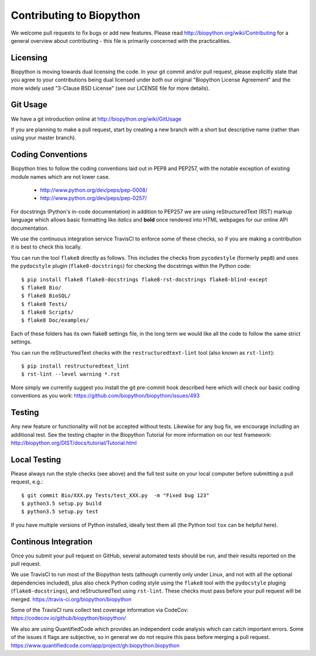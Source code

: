 Contributing to Biopython
=========================

We welcome pull requests to fix bugs or add new features. Please read
http://biopython.org/wiki/Contributing for a general overview about
contributing - this file is primarily concerned with the practicalities.


Licensing
---------

Biopython is moving towards dual licensing the code. In your git commit and/or
pull request, please explicitly state that you agree to your contributions
being dual licensed under *both* our original "Biopython License Agreement"
and the more widely used "3-Clause BSD License" (see our LICENSE file for more
details).


Git Usage
---------

We have a git introduction online at http://biopython.org/wiki/GitUsage

If you are planning to make a pull request, start by creating a new branch
with a short but descriptive name (rather than using your master branch).


Coding Conventions
------------------

Biopython tries to follow the coding conventions laid out in PEP8 and PEP257,
with the notable exception of existing module names which are not lower case.

 - http://www.python.org/dev/peps/pep-0008/
 - http://www.python.org/dev/peps/pep-0257/

For docstrings (Python's in-code documentation) in addition to PEP257 we are
using reStructuredText (RST) markup language which allows basic formatting
like *italics* and **bold** once rendered into HTML webpages for our online
API documentation.

We use the continuous integration service TravisCI to enforce some of these
checks, so if you are making a contribution it is best to check this locally.

You can run the tool ``flake8`` directly as follows. This includes the checks
from  ``pycodestyle`` (formerly ``pep8``) and uses the ``pydocstyle`` plugin
(``flake8-docstrings``) for checking the docstrings within the Python code::

    $ pip install flake8 flake8-docstrings flake8-rst-docstrings flake8-blind-except
    $ flake8 Bio/
    $ flake8 BioSQL/
    $ flake8 Tests/
    $ flake8 Scripts/
    $ flake8 Doc/examples/

Each of these folders has its own flake8 settings file, in the long term we
would like all the code to follow the same strict settings.

You can run the reStructuredText checks with the ``restructuredtext-lint``
tool (also known as ``rst-lint``)::

    $ pip install restructuredtext_lint
    $ rst-lint --level warning *.rst

More simply we currently suggest you install the git pre-commit hook described
here which will check our basic coding conventions as you work:
https://github.com/biopython/biopython/issues/493


Testing
-------

Any new feature or functionality will not be accepted without tests. Likewise
for any bug fix, we encourage including an additional test. See the testing
chapter in the Biopython Tutorial for more information on our test framework:
http://biopython.org/DIST/docs/tutorial/Tutorial.html


Local Testing
-------------

Please always run the style checks (see above) and the full test suite on
your local computer before submitting a pull request, e.g.::

    $ git commit Bio/XXX.py Tests/test_XXX.py  -m "Fixed bug 123"
    $ python3.5 setup.py build
    $ python3.5 setup.py test

If you have multiple versions of Python installed, ideally test them all
(the Python tool ``tox`` can be helpful here).


Continous Integration
---------------------

Once you submit your pull request on GitHub, several automated tests should
be run, and their results reported on the pull request.

We use TravisCI to run most of the Biopython tests (although currently only
under Linux, and not with all the optional dependencies included), plus also
check Python coding style using the ``flake8`` tool with the ``pydocstyle``
pluging (``flake8-docstrings``), and reStructuredText using ``rst-lint``.
These checks must pass before your pull request will be merged.
https://travis-ci.org/biopython/biopython

Some of the TravisCI runs collect test coverage information via CodeCov:
https://codecov.io/github/biopython/biopython/

We also are using QuantifiedCode which provides an independent code analysis
which can catch important errors. Some of the issues it flags are subjective,
so in general we do not require this pass before merging a pull request.
https://www.quantifiedcode.com/app/project/gh:biopython:biopython
